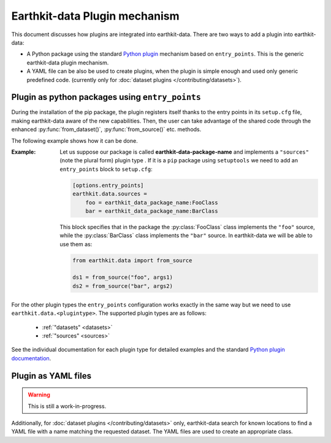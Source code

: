 .. _plugins-reference:

Earthkit-data Plugin mechanism
===============================

This document discusses how plugins are integrated into earthkit-data. There are two ways to add
a plugin into earthkit-data:

- A Python package using the standard `Python plugin <https://packaging.python.org/guides/creating-and-discovering-plugins>`_
  mechanism based on ``entry_points``. This is the generic earthkit-data plugin mechanism.

- A YAML file can be also be used to create plugins, when the plugin is simple enough
  and used only generic predefined code.
  (currently only for :doc:`dataset plugins </contributing/datasets>`).

Plugin as python packages using ``entry_points``
------------------------------------------------

During the installation of the pip package, the plugin registers itself thanks to
the entry points in its ``setup.cfg`` file, making earthkit-data aware of the new capabilities.
Then, the user can take advantage of the shared code through the enhanced
:py:func:`from_dataset()`, :py:func:`from_source()` etc. methods.

The following example shows how it can be done.

:Example:

    Let us suppose our package is called **earthkit-data-package-name** and implements a ``"sources"``  (note the plural form) plugin type . If it is  a ``pip`` package using ``setuptools`` we need to add an ``entry_points`` block to ``setup.cfg``:

    .. code-block:: ini

        [options.entry_points]
        earthkit.data.sources =
            foo = earthkit_data_package_name:FooClass
            bar = earthkit_data_package_name:BarClass

    This block specifies that in the package the :py:class:`FooClass` class implements the ``"foo"`` source, while
    the :py:class:`BarClass` class implements the ``"bar"`` source. In earthkit-data we will be able to use them as:

    .. code-block:: python

        from earthkit.data import from_source

        ds1 = from_source("foo", args1)
        ds2 = from_source("bar", args2)


For the other plugin types the ``entry_points`` configuration works exactly in the same way but we need to use ``earthkit.data.<plugintype>``. The supported plugin types are as follows:

      - :ref:`"datasets" <datasets>`
      - :ref:`"sources" <sources>`


See the individual documentation for each plugin type for detailed examples and
the standard `Python plugin documentation <https://packaging.python.org/guides/creating-and-discovering-plugins>`_.


Plugin as YAML files
--------------------

.. warning::

  This is still a work-in-progress.

Additionally, for :doc:`dataset plugins </contributing/datasets>` only, earthkit-data
search for known locations to find a YAML file with a name matching the requested dataset.
The YAML files are used to create an appropriate class.
